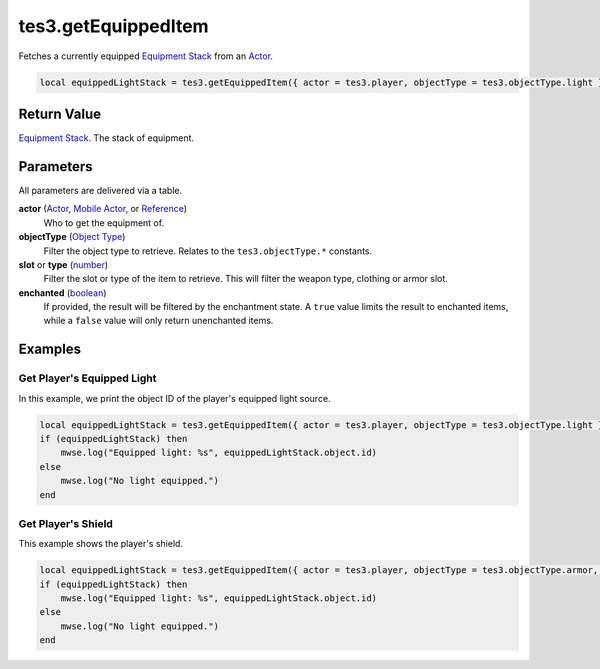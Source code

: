 
tes3.getEquippedItem
====================================================================================================

Fetches a currently equipped `Equipment Stack`_ from an `Actor`_.

.. code-block:: lua

    local equippedLightStack = tes3.getEquippedItem({ actor = tes3.player, objectType = tes3.objectType.light })


Return Value
----------------------------------------------------------------------------------------------------

`Equipment Stack`_. The stack of equipment.


Parameters
----------------------------------------------------------------------------------------------------

All parameters are delivered via a table.

**actor** (`Actor`_, `Mobile Actor`_, or `Reference`_)
    Who to get the equipment of. 

**objectType** (`Object Type`_)
    Filter the object type to retrieve. Relates to the ``tes3.objectType.*`` constants.

**slot** or **type** (`number`_)
    Filter the slot or type of the item to retrieve. This will filter the weapon type, clothing or armor slot.

**enchanted** (`boolean`_)
    If provided, the result will be filtered by the enchantment state. A ``true`` value limits the result to enchanted items, while a ``false`` value will only return unenchanted items.


Examples
----------------------------------------------------------------------------------------------------

Get Player's Equipped Light
~~~~~~~~~~~~~~~~~~~~~~~~~~~~~~~~~~~~~~~~~~~~~~~~~~~~~~~~~~~~~~~~~~~~~~~~~~~~~~~~~~~~~~~~~~~~~~~~~~~~

In this example, we print the object ID of the player's equipped light source.

.. code-block:: lua

    local equippedLightStack = tes3.getEquippedItem({ actor = tes3.player, objectType = tes3.objectType.light })
    if (equippedLightStack) then
        mwse.log("Equipped light: %s", equippedLightStack.object.id)
    else
        mwse.log("No light equipped.")
    end


Get Player's Shield
~~~~~~~~~~~~~~~~~~~~~~~~~~~~~~~~~~~~~~~~~~~~~~~~~~~~~~~~~~~~~~~~~~~~~~~~~~~~~~~~~~~~~~~~~~~~~~~~~~~~

This example shows the player's shield.

.. code-block:: lua

    local equippedLightStack = tes3.getEquippedItem({ actor = tes3.player, objectType = tes3.objectType.armor, slot = tes3.armorSlot.shield })
    if (equippedLightStack) then
        mwse.log("Equipped light: %s", equippedLightStack.object.id)
    else
        mwse.log("No light equipped.")
    end


.. _`boolean`: ../../type/lua/boolean.html
.. _`number`: ../../type/lua/number.html

.. _`Actor`: ../../type/tes3/actor.html
.. _`Equipment Stack`: ../../type/tes3/equipmentStack.html
.. _`Mobile Actor`: ../../type/tes3/mobileActor.html
.. _`Object Type`: ../../type/tes3/baseObject/objectType.html
.. _`Reference`: ../../type/tes3/reference.html
